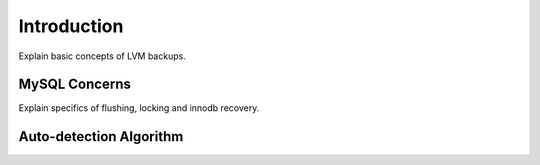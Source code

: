 Introduction
============
Explain basic concepts of LVM backups.

MySQL Concerns
--------------
Explain specifics of flushing, locking and innodb recovery.

Auto-detection Algorithm
------------------------


